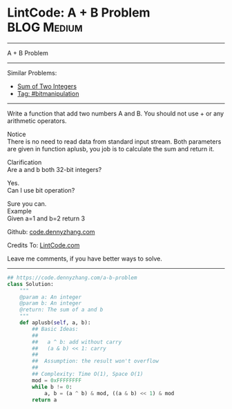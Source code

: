 * LintCode: A + B Problem                                        :BLOG:Medium:
#+STARTUP: showeverything
#+OPTIONS: toc:nil \n:t ^:nil creator:nil d:nil
:PROPERTIES:
:type:     bitmanipulation, inspiring
:END:
---------------------------------------------------------------------
A + B Problem
---------------------------------------------------------------------
#+BEGIN_HTML
<a href="https://github.com/dennyzhang/code.dennyzhang.com/tree/master/problems/a-b-problem"><img align="right" width="200" height="183" src="https://www.dennyzhang.com/wp-content/uploads/denny/watermark/github.png" /></a>
#+END_HTML
Similar Problems:
- [[https://code.dennyzhang.com/sum-of-two-integers][Sum of Two Integers]]
- [[https://code.dennyzhang.com/review-bitmanipulation][Tag: #bitmanipulation]]
---------------------------------------------------------------------
Write a function that add two numbers A and B. You should not use + or any arithmetic operators.

Notice
There is no need to read data from standard input stream. Both parameters are given in function aplusb, you job is to calculate the sum and return it.

Clarification
Are a and b both 32-bit integers?

Yes.
Can I use bit operation?

Sure you can.
Example
Given a=1 and b=2 return 3

Github: [[https://github.com/dennyzhang/code.dennyzhang.com/tree/master/problems/a-b-problem][code.dennyzhang.com]]

Credits To: [[http://www.lintcode.com/en/problem/a-b-problem/][LintCode.com]]

Leave me comments, if you have better ways to solve.
---------------------------------------------------------------------

#+BEGIN_SRC python
## https://code.dennyzhang.com/a-b-problem
class Solution:
    """
    @param a: An integer
    @param b: An integer
    @return: The sum of a and b
    """
    def aplusb(self, a, b):
        ## Basic Ideas:
        ##
        ##   a ^ b: add without carry
        ##   (a & b) << 1: carry
        ##
        ##  Assumption: the result won't overflow
        ##
        ## Complexity: Time O(1), Space O(1)
        mod = 0xFFFFFFFF
        while b != 0:
            a, b = (a ^ b) & mod, ((a & b) << 1) & mod
        return a
#+END_SRC

#+BEGIN_HTML
<div style="overflow: hidden;">
<div style="float: left; padding: 5px"> <a href="https://www.linkedin.com/in/dennyzhang001"><img src="https://www.dennyzhang.com/wp-content/uploads/sns/linkedin.png" alt="linkedin" /></a></div>
<div style="float: left; padding: 5px"><a href="https://github.com/dennyzhang"><img src="https://www.dennyzhang.com/wp-content/uploads/sns/github.png" alt="github" /></a></div>
<div style="float: left; padding: 5px"><a href="https://www.dennyzhang.com/slack" target="_blank" rel="nofollow"><img src="https://www.dennyzhang.com/wp-content/uploads/sns/slack.png" alt="slack"/></a></div>
</div>
#+END_HTML
